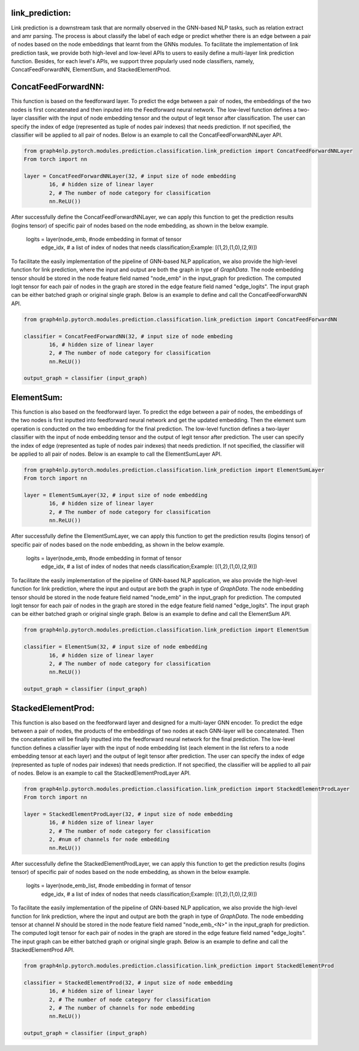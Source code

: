 .. _guide-link_prediction:

link_prediction:
===================

Link prediction is a downstream task that are normally observed in the GNN-based NLP tasks, such as relation extract and amr parsing. The process is about classify the label of each edge or predict whether there is an edge between a pair of nodes based on the node embeddings that learnt from the GNNs modules.
To facilitate the implementation of link prediction task, we provide both high-level and low-level APIs to users to easily define a multi-layer link prediction function. Besides, for each level's APIs, we support three popularly used node classifiers, namely, ConcatFeedForwardNN, ElementSum, and StackedElementProd.



.. _guide-ConcatFeedForwardNN

ConcatFeedForwardNN:
==================

This function is based on the feedforward layer. To predict the edge between a pair of nodes, the embeddings of the two nodes is first concatenated and then inputed into the Feedforward neural network. The low-level function defines a two-layer classifier with the input of node embedding tensor and the output of legit tensor after classification. The user can specify the index of edge (represented as tuple of nodes pair indexes) that needs prediction. If not specified, the classifier will be applied to all pair of nodes. Below is an example to call the ConcatFeedForwardNNLayer API.

.. code-block:: python

    from graph4nlp.pytorch.modules.prediction.classification.link_prediction import ConcatFeedForwardNNLayer
    From torch import nn

    layer = ConcatFeedForwardNNLayer(32, # input size of node embedding
            16, # hidden size of linear layer
            2, # The number of node category for classification
            nn.ReLU())

After successfully define the ConcatFeedForwardNNLayer, we can apply this function to get the prediction results (logins tensor) of specific pair of nodes based on the node embedding, as shown in the below example.

    logits = layer(node_emb, #node embedding in format of tensor
             edge_idx, # a list of index of nodes that needs classification;Example: [(1,2),(1,0),(2,9)])

   
To facilitate the easily implementation of the pipeline of GNN-based NLP application, we also provide the high-level function for link prediction, where the input and output are both the graph in type of `GraphData`. The node embedding tensor should be stored in the node feature field named "node_emb"  in the input_graph for prediction. The computed logit tensor for each pair of nodes in the graph are stored in the edge feature field named "edge_logits". The input graph can be either batched graph or original single graph. Below is an example to define and call the ConcatFeedForwardNN API.


.. code-block:: python

    from graph4nlp.pytorch.modules.prediction.classification.link_prediction import ConcatFeedForwardNN

    classifier = ConcatFeedForwardNN(32, # input size of node embeding
            16, # hidden size of linear layer
            2, # The number of node category for classification
            nn.ReLU())

    output_graph = classifier (input_graph)




.. _guide-ElementSum

ElementSum:
==================

This function is also based on the feedforward layer. To predict the edge between a pair of nodes, the embeddings of the two nodes is first inputted into feedforward neural network and get the updated embedding. Then the element sum operation is conducted on the two embedding for the final prediction. The low-level function defines a two-layer classifier with the input of node embedding tensor and the output of legit tensor after prediction. The user can specify the index of edge (represented as tuple of nodes pair indexes) that needs prediction. If not specified, the classifier will be applied to all pair of nodes. Below is an example to call the ElementSumLayer API.

.. code-block:: python

    from graph4nlp.pytorch.modules.prediction.classification.link_prediction import ElementSumLayer
    From torch import nn

    layer = ElementSumLayer(32, # input size of node embedding
            16, # hidden size of linear layer
            2, # The number of node category for classification
            nn.ReLU())

After successfully define the ElementSumLayer, we can apply this function to get the prediction results (logins tensor) of specific pair of nodes based on the node embedding, as shown in the below example.

    logits = layer(node_emb, #node embedding in format of tensor
             edge_idx, # a list of index of nodes that needs classification;Example: [(1,2),(1,0),(2,9)])

   
To facilitate the easily implementation of the pipeline of GNN-based NLP application, we also provide the high-level function for link prediction, where the input and output are both the graph in type of `GraphData`. The node embedding tensor should be stored in the node feature field named "node_emb"  in the input_graph for prediction. The computed logit tensor for each pair of nodes in the graph are stored in the edge feature field named "edge_logits". The input graph can be either batched graph or original single graph. Below is an example to define and call the ElementSum API.


.. code-block:: python

    from graph4nlp.pytorch.modules.prediction.classification.link_prediction import ElementSum

    classifier = ElementSum(32, # input size of node embedding
            16, # hidden size of linear layer
            2, # The number of node category for classification
            nn.ReLU())

    output_graph = classifier (input_graph)





.. _guide-StackedElementProd

StackedElementProd:
==================

This function is also based on the feedforward layer and designed for a multi-layer GNN encoder. To predict the edge between a pair of nodes, the products of the embeddings of two nodes at each GNN-layer will be concatenated. Then the concatenation will be finally inputted into the feedforward neural network for the final prediction. The low-level function defines a classifier layer with the input of node embedding list (each element in the list refers to a node embedding tensor at each layer) and the output of legit tensor after prediction. The user can specify the index of edge (represented as tuple of nodes pair indexes) that needs prediction. If not specified, the classifier will be applied to all pair of nodes. Below is an example to call the StackedElementProdLayer API.

.. code-block:: python

    from graph4nlp.pytorch.modules.prediction.classification.link_prediction import StackedElementProdLayer
    From torch import nn

    layer = StackedElementProdLayer(32, # input size of node embedding
            16, # hidden size of linear layer
            2, # The number of node category for classification
            2, #num of channels for node embedding
            nn.ReLU())

After successfully define the StackedElementProdLayer, we can apply this function to get the prediction results (logins tensor) of specific pair of nodes based on the node embedding, as shown in the below example.

    logits = layer(node_emb_list, #node embedding in format of tensor
             edge_idx, # a list of index of nodes that needs classification;Example: [(1,2),(1,0),(2,9)])

   
To facilitate the easily implementation of the pipeline of GNN-based NLP application, we also provide the high-level function for link prediction, where the input and output are both the graph in type of `GraphData`. The node embedding tensor at channel `N` should be stored in the node feature field named "node_emb_<N>"  in the input_graph for prediction. The computed logit tensor for each pair of nodes in the graph are stored in the edge feature field named "edge_logits". The input graph can be either batched graph or original single graph. Below is an example to define and call the StackedElementProd API.


.. code-block:: python

    from graph4nlp.pytorch.modules.prediction.classification.link_prediction import StackedElementProd

    classifier = StackedElementProd(32, # input size of node embedding
            16, # hidden size of linear layer
            2, # The number of node category for classification
            2, # The number of channels for node embedding
            nn.ReLU())

    output_graph = classifier (input_graph)